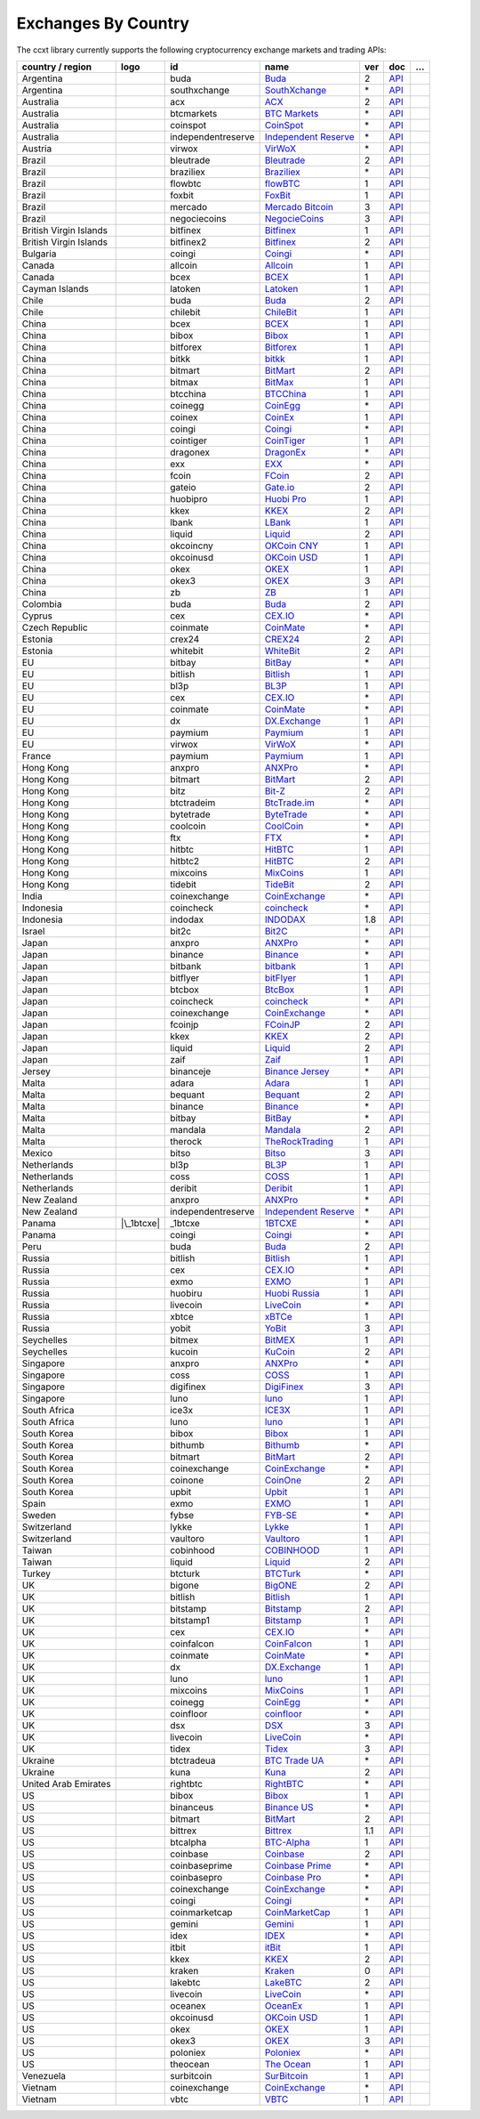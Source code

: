 Exchanges By Country
====================

The ccxt library currently supports the following cryptocurrency exchange markets and trading APIs:

====================== ==================== ================== ========================================================================================== === =================================================================================================== =
country / region              logo          id                 name                                                                                       ver doc                                                                                                 …
====================== ==================== ================== ========================================================================================== === =================================================================================================== =
Argentina              |buda|               buda               `Buda <https://www.buda.com>`__                                                            2   `API <https://api.buda.com>`__                                                                     
Argentina              |southxchange|       southxchange       `SouthXchange <https://www.southxchange.com>`__                                            \*  `API <https://www.southxchange.com/Home/Api>`__                                                    
Australia              |acx|                acx                `ACX <https://acx.io>`__                                                                   2   `API <https://acx.io/documents/api_v2>`__                                                          
Australia              |btcmarkets|         btcmarkets         `BTC Markets <https://btcmarkets.net>`__                                                   \*  `API <https://github.com/BTCMarkets/API>`__                                                        
Australia              |coinspot|           coinspot           `CoinSpot <https://www.coinspot.com.au/register?code=PJURCU>`__                            \*  `API <https://www.coinspot.com.au/api>`__                                                          
Australia              |independentreserve| independentreserve `Independent Reserve <https://www.independentreserve.com>`__                               \*  `API <https://www.independentreserve.com/API>`__                                                   
Austria                |virwox|             virwox             `VirWoX <https://www.virwox.com>`__                                                        \*  `API <https://www.virwox.com/developers.php>`__                                                    
Brazil                 |bleutrade|          bleutrade          `Bleutrade <https://bleutrade.com>`__                                                      2   `API <https://app.swaggerhub.com/apis-docs/bleu/white-label/3.0.0>`__                              
Brazil                 |braziliex|          braziliex          `Braziliex <https://braziliex.com/?ref=5FE61AB6F6D67DA885BC98BA27223465>`__                \*  `API <https://braziliex.com/exchange/api.php>`__                                                   
Brazil                 |flowbtc|            flowbtc            `flowBTC <https://www.flowbtc.com.br>`__                                                   1   `API <https://www.flowbtc.com.br/api.html>`__                                                      
Brazil                 |foxbit|             foxbit             `FoxBit <https://foxbit.com.br/exchange>`__                                                1   `API <https://foxbit.com.br/api/>`__                                                               
Brazil                 |mercado|            mercado            `Mercado Bitcoin <https://www.mercadobitcoin.com.br>`__                                    3   `API <https://www.mercadobitcoin.com.br/api-doc>`__                                                
Brazil                 |negociecoins|       negociecoins       `NegocieCoins <https://www.negociecoins.com.br>`__                                         3   `API <https://www.negociecoins.com.br/documentacao-tradeapi>`__                                    
British Virgin Islands |bitfinex|           bitfinex           `Bitfinex <https://www.bitfinex.com>`__                                                    1   `API <https://docs.bitfinex.com/v1/docs>`__                                                        
British Virgin Islands |bitfinex2|          bitfinex2          `Bitfinex <https://www.bitfinex.com>`__                                                    2   `API <https://docs.bitfinex.com/v2/docs/>`__                                                       
Bulgaria               |coingi|             coingi             `Coingi <https://www.coingi.com/?r=XTPPMC>`__                                              \*  `API <https://coingi.docs.apiary.io>`__                                                            
Canada                 |allcoin|            allcoin            `Allcoin <https://www.allcoin.com>`__                                                      1   `API <https://www.allcoin.com/api_market/market>`__                                                
Canada                 |bcex|               bcex               `BCEX <https://www.bcex.top/register?invite_code=758978&lang=en>`__                        1   `API <https://github.com/BCEX-TECHNOLOGY-LIMITED/API_Docs/wiki/Interface>`__                       
Cayman Islands         |latoken|            latoken            `Latoken <https://latoken.com>`__                                                          1   `API <https://api.latoken.com>`__                                                                  
Chile                  |buda|               buda               `Buda <https://www.buda.com>`__                                                            2   `API <https://api.buda.com>`__                                                                     
Chile                  |chilebit|           chilebit           `ChileBit <https://chilebit.net>`__                                                        1   `API <https://blinktrade.com/docs>`__                                                              
China                  |bcex|               bcex               `BCEX <https://www.bcex.top/register?invite_code=758978&lang=en>`__                        1   `API <https://github.com/BCEX-TECHNOLOGY-LIMITED/API_Docs/wiki/Interface>`__                       
China                  |bibox|              bibox              `Bibox <https://www.bibox.com/signPage?id=11114745&lang=en>`__                             1   `API <https://github.com/Biboxcom/API_Docs_en/wiki>`__                                             
China                  |bitforex|           bitforex           `Bitforex <https://www.bitforex.com/en/invitationRegister?inviterId=1867438>`__            1   `API <https://github.com/bitforexapi/API_Docs/wiki>`__                                             
China                  |bitkk|              bitkk              `bitkk <https://www.bitkk.com>`__                                                          1   `API <https://www.bitkk.com/i/developer>`__                                                        
China                  |bitmart|            bitmart            `BitMart <http://www.bitmart.com/?r=rQCFLh>`__                                             2   `API <https://github.com/bitmartexchange/bitmart-official-api-docs>`__                             
China                  |bitmax|             bitmax             `BitMax <https://bitmax.io/#/register?inviteCode=EL6BXBQM>`__                              1   `API <https://github.com/bitmax-exchange/api-doc/blob/master/bitmax-api-doc-v1.2.md>`__            
China                  |btcchina|           btcchina           `BTCChina <https://www.btcchina.com>`__                                                    1   `API <https://www.btcchina.com/apidocs>`__                                                         
China                  |coinegg|            coinegg            `CoinEgg <https://www.coinegg.com/user/register?invite=523218>`__                          \*  `API <https://www.coinegg.com/explain.api.html>`__                                                 
China                  |coinex|             coinex             `CoinEx <https://www.coinex.com/register?refer_code=yw5fz>`__                              1   `API <https://github.com/coinexcom/coinex_exchange_api/wiki>`__                                    
China                  |coingi|             coingi             `Coingi <https://www.coingi.com/?r=XTPPMC>`__                                              \*  `API <https://coingi.docs.apiary.io>`__                                                            
China                  |cointiger|          cointiger          `CoinTiger <https://www.cointiger.one/#/register?refCode=FfvDtt>`__                        1   `API <https://github.com/cointiger/api-docs-en/wiki>`__                                            
China                  |dragonex|           dragonex           `DragonEx <https://dragonex.co/account/register?inviteId=1248302>`__                       \*  `API <https://github.com/Dragonexio/OpenApi/blob/master/docs/English/1.interface_document_v1.md>`__
China                  |exx|                exx                `EXX <https://www.exx.com/r/fde4260159e53ab8a58cc9186d35501f?recommQd=1>`__                \*  `API <https://www.exx.com/help/restApi>`__                                                         
China                  |fcoin|              fcoin              `FCoin <https://www.fcoin.com/i/Z5P7V>`__                                                  2   `API <https://developer.fcoin.com>`__                                                              
China                  |gateio|             gateio             `Gate.io <https://www.gate.io/signup/2436035>`__                                           2   `API <https://gate.io/api2>`__                                                                     
China                  |huobipro|           huobipro           `Huobi Pro <https://www.huobi.co/en-us/topic/invited/?invite_code=rwrd3>`__                1   `API <https://huobiapi.github.io/docs/spot/v1/cn/>`__                                              
China                  |kkex|               kkex               `KKEX <https://kkex.com>`__                                                                2   `API <https://kkex.com/api_wiki/cn/>`__                                                            
China                  |lbank|              lbank              `LBank <https://www.lbex.io/invite?icode=7QCY>`__                                          1   `API <https://github.com/LBank-exchange/lbank-official-api-docs>`__                                
China                  |liquid|             liquid             `Liquid <https://www.liquid.com?affiliate=SbzC62lt30976>`__                                2   `API <https://developers.liquid.com>`__                                                            
China                  |okcoincny|          okcoincny          `OKCoin CNY <https://www.okcoin.cn>`__                                                     1   `API <https://www.okcoin.cn/rest_getStarted.html>`__                                               
China                  |okcoinusd|          okcoinusd          `OKCoin USD <https://www.okcoin.com/account/register?flag=activity&channelId=600001513>`__ 1   `API <https://www.okcoin.com/docs/en/>`__                                                          
China                  |okex|               okex               `OKEX <https://www.okex.com>`__                                                            1   `API <https://github.com/okcoin-okex/API-docs-OKEx.com>`__                                         
China                  |okex3|              okex3              `OKEX <https://www.okex.com>`__                                                            3   `API <https://www.okex.com/docs/en/>`__                                                            
China                  |zb|                 zb                 `ZB <https://www.zb.com>`__                                                                1   `API <https://www.zb.com/i/developer>`__                                                           
Colombia               |buda|               buda               `Buda <https://www.buda.com>`__                                                            2   `API <https://api.buda.com>`__                                                                     
Cyprus                 |cex|                cex                `CEX.IO <https://cex.io/r/0/up105393824/0/>`__                                             \*  `API <https://cex.io/cex-api>`__                                                                   
Czech Republic         |coinmate|           coinmate           `CoinMate <https://coinmate.io?referral=YTFkM1RsOWFObVpmY1ZjMGREQmpTRnBsWjJJNVp3PT0>`__    \*  `API <https://coinmate.docs.apiary.io>`__                                                          
Estonia                |crex24|             crex24             `CREX24 <https://crex24.com/?refid=slxsjsjtil8xexl9hksr>`__                                2   `API <https://docs.crex24.com/trade-api/v2>`__                                                     
Estonia                |whitebit|           whitebit           `WhiteBit <https://whitebit.com/referral/d9bdf40e-28f2-4b52-b2f9-cd1415d82963>`__          2   `API <https://documenter.getpostman.com/view/7473075/SVSPomwS?version=latest#intro>`__             
EU                     |bitbay|             bitbay             `BitBay <https://auth.bitbay.net/ref/jHlbB4mIkdS1>`__                                      \*  `API <https://bitbay.net/public-api>`__                                                            
EU                     |bitlish|            bitlish            `Bitlish <https://bitlish.com>`__                                                          1   `API <https://bitlish.com/api>`__                                                                  
EU                     |bl3p|               bl3p               `BL3P <https://bl3p.eu>`__                                                                 1   `API <https://github.com/BitonicNL/bl3p-api/tree/master/docs>`__                                   
EU                     |cex|                cex                `CEX.IO <https://cex.io/r/0/up105393824/0/>`__                                             \*  `API <https://cex.io/cex-api>`__                                                                   
EU                     |coinmate|           coinmate           `CoinMate <https://coinmate.io?referral=YTFkM1RsOWFObVpmY1ZjMGREQmpTRnBsWjJJNVp3PT0>`__    \*  `API <https://coinmate.docs.apiary.io>`__                                                          
EU                     |dx|                 dx                 `DX.Exchange <https://dx.exchange/registration?dx_cid=20&dx_scname=100001100000038139>`__  1   `API <https://apidocs.dx.exchange>`__                                                              
EU                     |paymium|            paymium            `Paymium <https://www.paymium.com>`__                                                      1   `API <https://github.com/Paymium/api-documentation>`__                                             
EU                     |virwox|             virwox             `VirWoX <https://www.virwox.com>`__                                                        \*  `API <https://www.virwox.com/developers.php>`__                                                    
France                 |paymium|            paymium            `Paymium <https://www.paymium.com>`__                                                      1   `API <https://github.com/Paymium/api-documentation>`__                                             
Hong Kong              |anxpro|             anxpro             `ANXPro <https://anxpro.com>`__                                                            \*  `API <https://anxv2.docs.apiary.io>`__                                                             
Hong Kong              |bitmart|            bitmart            `BitMart <http://www.bitmart.com/?r=rQCFLh>`__                                             2   `API <https://github.com/bitmartexchange/bitmart-official-api-docs>`__                             
Hong Kong              |bitz|               bitz               `Bit-Z <https://u.bit-z.com/register?invite_code=1429193>`__                               2   `API <https://apidoc.bit-z.com/en/>`__                                                             
Hong Kong              |btctradeim|         btctradeim         `BtcTrade.im <https://m.baobi.com/invite?inv=1765b2>`__                                    \*  `API <https://www.btctrade.im/help.api.html>`__                                                    
Hong Kong              |bytetrade|          bytetrade          `ByteTrade <https://www.bytetrade.com>`__                                                  \*  `API <https://github.com/Bytetrade/bytetrade-official-api-docs/wiki>`__                            
Hong Kong              |coolcoin|           coolcoin           `CoolCoin <https://www.coolcoin.com/user/register?invite_code=bhaega>`__                   \*  `API <https://www.coolcoin.com/help.api.html>`__                                                   
Hong Kong              |ftx|                ftx                `FTX <https://ftx.com/#a=1623029>`__                                                       \*  `API <https://github.com/ftexchange/ftx>`__                                                        
Hong Kong              |hitbtc|             hitbtc             `HitBTC <https://hitbtc.com/?ref_id=5a5d39a65d466>`__                                      1   `API <https://github.com/hitbtc-com/hitbtc-api/blob/master/APIv1.md>`__                            
Hong Kong              |hitbtc2|            hitbtc2            `HitBTC <https://hitbtc.com/?ref_id=5a5d39a65d466>`__                                      2   `API <https://api.hitbtc.com>`__                                                                   
Hong Kong              |mixcoins|           mixcoins           `MixCoins <https://mixcoins.com>`__                                                        1   `API <https://mixcoins.com/help/api/>`__                                                           
Hong Kong              |tidebit|            tidebit            `TideBit <http://bit.ly/2IX0LrM>`__                                                        2   `API <https://www.tidebit.com/documents/api/guide>`__                                              
India                  |coinexchange|       coinexchange       `CoinExchange <https://www.coinexchange.io/?r=a1669e56>`__                                 \*  `API <https://coinexchangeio.github.io/slate/>`__                                                  
Indonesia              |coincheck|          coincheck          `coincheck <https://coincheck.com>`__                                                      \*  `API <https://coincheck.com/documents/exchange/api>`__                                             
Indonesia              |indodax|            indodax            `INDODAX <https://indodax.com/ref/testbitcoincoid/1>`__                                    1.8 `API <https://indodax.com/downloads/BITCOINCOID-API-DOCUMENTATION.pdf>`__                          
Israel                 |bit2c|              bit2c              `Bit2C <https://bit2c.co.il/Aff/63bfed10-e359-420c-ab5a-ad368dab0baf>`__                   \*  `API <https://www.bit2c.co.il/home/api>`__                                                         
Japan                  |anxpro|             anxpro             `ANXPro <https://anxpro.com>`__                                                            \*  `API <https://anxv2.docs.apiary.io>`__                                                             
Japan                  |binance|            binance            `Binance <https://www.binance.com/?ref=10205187>`__                                        \*  `API <https://binance-docs.github.io/apidocs/spot/en>`__                                           
Japan                  |bitbank|            bitbank            `bitbank <https://bitbank.cc/>`__                                                          1   `API <https://docs.bitbank.cc/>`__                                                                 
Japan                  |bitflyer|           bitflyer           `bitFlyer <https://bitflyer.jp>`__                                                         1   `API <https://lightning.bitflyer.com/docs?lang=en>`__                                              
Japan                  |btcbox|             btcbox             `BtcBox <https://www.btcbox.co.jp/>`__                                                     1   `API <https://www.btcbox.co.jp/help/asm>`__                                                        
Japan                  |coincheck|          coincheck          `coincheck <https://coincheck.com>`__                                                      \*  `API <https://coincheck.com/documents/exchange/api>`__                                             
Japan                  |coinexchange|       coinexchange       `CoinExchange <https://www.coinexchange.io/?r=a1669e56>`__                                 \*  `API <https://coinexchangeio.github.io/slate/>`__                                                  
Japan                  |fcoinjp|            fcoinjp            `FCoinJP <https://www.fcoinjp.com>`__                                                      2   `API <https://developer.fcoin.com>`__                                                              
Japan                  |kkex|               kkex               `KKEX <https://kkex.com>`__                                                                2   `API <https://kkex.com/api_wiki/cn/>`__                                                            
Japan                  |liquid|             liquid             `Liquid <https://www.liquid.com?affiliate=SbzC62lt30976>`__                                2   `API <https://developers.liquid.com>`__                                                            
Japan                  |zaif|               zaif               `Zaif <https://zaif.jp>`__                                                                 1   `API <https://techbureau-api-document.readthedocs.io/ja/latest/index.html>`__                      
Jersey                 |binanceje|          binanceje          `Binance Jersey <https://www.binance.je/?ref=35047921>`__                                  \*  `API <https://github.com/binance-exchange/binance-official-api-docs/blob/master/rest-api.md>`__    
Malta                  |adara|              adara              `Adara <https://adara.io>`__                                                               1   `API <https://api.adara.io/v1>`__                                                                  
Malta                  |bequant|            bequant            `Bequant <https://bequant.io>`__                                                           2   `API <https://api.bequant.io/>`__                                                                  
Malta                  |binance|            binance            `Binance <https://www.binance.com/?ref=10205187>`__                                        \*  `API <https://binance-docs.github.io/apidocs/spot/en>`__                                           
Malta                  |bitbay|             bitbay             `BitBay <https://auth.bitbay.net/ref/jHlbB4mIkdS1>`__                                      \*  `API <https://bitbay.net/public-api>`__                                                            
Malta                  |mandala|            mandala            `Mandala <https://trade.mandalaex.com/?ref=564377>`__                                      2   `API <https://apidocs.mandalaex.com>`__                                                            
Malta                  |therock|            therock            `TheRockTrading <https://therocktrading.com>`__                                            1   `API <https://api.therocktrading.com/doc/v1/index.html>`__                                         
Mexico                 |bitso|              bitso              `Bitso <https://bitso.com/?ref=itej>`__                                                    3   `API <https://bitso.com/api_info>`__                                                               
Netherlands            |bl3p|               bl3p               `BL3P <https://bl3p.eu>`__                                                                 1   `API <https://github.com/BitonicNL/bl3p-api/tree/master/docs>`__                                   
Netherlands            |coss|               coss               `COSS <https://www.coss.io/c/reg?r=OWCMHQVW2Q>`__                                          1   `API <https://api.coss.io/v1/spec>`__                                                              
Netherlands            |deribit|            deribit            `Deribit <https://www.deribit.com/reg-1189.4038>`__                                        1   `API <https://docs.deribit.com>`__                                                                 
New Zealand            |anxpro|             anxpro             `ANXPro <https://anxpro.com>`__                                                            \*  `API <https://anxv2.docs.apiary.io>`__                                                             
New Zealand            |independentreserve| independentreserve `Independent Reserve <https://www.independentreserve.com>`__                               \*  `API <https://www.independentreserve.com/API>`__                                                   
Panama                 |\_1btcxe|           \_1btcxe           `1BTCXE <https://1btcxe.com>`__                                                            \*  `API <https://1btcxe.com/api-docs.php>`__                                                          
Panama                 |coingi|             coingi             `Coingi <https://www.coingi.com/?r=XTPPMC>`__                                              \*  `API <https://coingi.docs.apiary.io>`__                                                            
Peru                   |buda|               buda               `Buda <https://www.buda.com>`__                                                            2   `API <https://api.buda.com>`__                                                                     
Russia                 |bitlish|            bitlish            `Bitlish <https://bitlish.com>`__                                                          1   `API <https://bitlish.com/api>`__                                                                  
Russia                 |cex|                cex                `CEX.IO <https://cex.io/r/0/up105393824/0/>`__                                             \*  `API <https://cex.io/cex-api>`__                                                                   
Russia                 |exmo|               exmo               `EXMO <https://exmo.me/?ref=131685>`__                                                     1   `API <https://exmo.me/en/api_doc?ref=131685>`__                                                    
Russia                 |huobiru|            huobiru            `Huobi Russia <https://www.huobi.com.ru/invite?invite_code=esc74>`__                       1   `API <https://github.com/cloudapidoc/API_Docs_en>`__                                               
Russia                 |livecoin|           livecoin           `LiveCoin <https://livecoin.net/?from=Livecoin-CQ1hfx44>`__                                \*  `API <https://www.livecoin.net/api?lang=en>`__                                                     
Russia                 |xbtce|              xbtce              `xBTCe <https://xbtce.com/?agent=XX97BTCXXXG687021000B>`__                                 1   `API <https://www.xbtce.com/tradeapi>`__                                                           
Russia                 |yobit|              yobit              `YoBit <https://www.yobit.net>`__                                                          3   `API <https://www.yobit.net/en/api/>`__                                                            
Seychelles             |bitmex|             bitmex             `BitMEX <https://www.bitmex.com/register/rm3C16>`__                                        1   `API <https://www.bitmex.com/app/apiOverview>`__                                                   
Seychelles             |kucoin|             kucoin             `KuCoin <https://www.kucoin.com/?rcode=E5wkqe>`__                                          2   `API <https://docs.kucoin.com>`__                                                                  
Singapore              |anxpro|             anxpro             `ANXPro <https://anxpro.com>`__                                                            \*  `API <https://anxv2.docs.apiary.io>`__                                                             
Singapore              |coss|               coss               `COSS <https://www.coss.io/c/reg?r=OWCMHQVW2Q>`__                                          1   `API <https://api.coss.io/v1/spec>`__                                                              
Singapore              |digifinex|          digifinex          `DigiFinex <https://www.digifinex.vip/en-ww/from/DhOzBg/3798****5114>`__                   3   `API <https://docs.digifinex.vip>`__                                                               
Singapore              |luno|               luno               `luno <https://www.luno.com/invite/44893A>`__                                              1   `API <https://www.luno.com/en/api>`__                                                              
South Africa           |ice3x|              ice3x              `ICE3X <https://ice3x.com?ref=14341802>`__                                                 1   `API <https://ice3x.co.za/ice-cubed-bitcoin-exchange-api-documentation-1-june-2017>`__             
South Africa           |luno|               luno               `luno <https://www.luno.com/invite/44893A>`__                                              1   `API <https://www.luno.com/en/api>`__                                                              
South Korea            |bibox|              bibox              `Bibox <https://www.bibox.com/signPage?id=11114745&lang=en>`__                             1   `API <https://github.com/Biboxcom/API_Docs_en/wiki>`__                                             
South Korea            |bithumb|            bithumb            `Bithumb <https://www.bithumb.com>`__                                                      \*  `API <https://apidocs.bithumb.com>`__                                                              
South Korea            |bitmart|            bitmart            `BitMart <http://www.bitmart.com/?r=rQCFLh>`__                                             2   `API <https://github.com/bitmartexchange/bitmart-official-api-docs>`__                             
South Korea            |coinexchange|       coinexchange       `CoinExchange <https://www.coinexchange.io/?r=a1669e56>`__                                 \*  `API <https://coinexchangeio.github.io/slate/>`__                                                  
South Korea            |coinone|            coinone            `CoinOne <https://coinone.co.kr>`__                                                        2   `API <https://doc.coinone.co.kr>`__                                                                
South Korea            |upbit|              upbit              `Upbit <https://upbit.com>`__                                                              1   `API <https://docs.upbit.com/docs/%EC%9A%94%EC%B2%AD-%EC%88%98-%EC%A0%9C%ED%95%9C>`__              
Spain                  |exmo|               exmo               `EXMO <https://exmo.me/?ref=131685>`__                                                     1   `API <https://exmo.me/en/api_doc?ref=131685>`__                                                    
Sweden                 |fybse|              fybse              `FYB-SE <https://www.fybse.se>`__                                                          \*  `API <https://fyb.docs.apiary.io>`__                                                               
Switzerland            |lykke|              lykke              `Lykke <https://www.lykke.com>`__                                                          1   `API <https://hft-api.lykke.com/swagger/ui/>`__                                                    
Switzerland            |vaultoro|           vaultoro           `Vaultoro <https://www.vaultoro.com>`__                                                    1   `API <https://api.vaultoro.com>`__                                                                 
Taiwan                 |cobinhood|          cobinhood          `COBINHOOD <https://cobinhood.com?referrerId=a9d57842-99bb-4d7c-b668-0479a15a458b>`__      1   `API <https://cobinhood.github.io/api-public>`__                                                   
Taiwan                 |liquid|             liquid             `Liquid <https://www.liquid.com?affiliate=SbzC62lt30976>`__                                2   `API <https://developers.liquid.com>`__                                                            
Turkey                 |btcturk|            btcturk            `BTCTurk <https://www.btcturk.com>`__                                                      \*  `API <https://github.com/BTCTrader/broker-api-docs>`__                                             
UK                     |bigone|             bigone             `BigONE <https://b1.run/users/new?code=D3LLBVFT>`__                                        2   `API <https://open.big.one/docs/api.html>`__                                                       
UK                     |bitlish|            bitlish            `Bitlish <https://bitlish.com>`__                                                          1   `API <https://bitlish.com/api>`__                                                                  
UK                     |bitstamp|           bitstamp           `Bitstamp <https://www.bitstamp.net>`__                                                    2   `API <https://www.bitstamp.net/api>`__                                                             
UK                     |bitstamp1|          bitstamp1          `Bitstamp <https://www.bitstamp.net>`__                                                    1   `API <https://www.bitstamp.net/api>`__                                                             
UK                     |cex|                cex                `CEX.IO <https://cex.io/r/0/up105393824/0/>`__                                             \*  `API <https://cex.io/cex-api>`__                                                                   
UK                     |coinfalcon|         coinfalcon         `CoinFalcon <https://coinfalcon.com/?ref=CFJSVGTUPASB>`__                                  1   `API <https://docs.coinfalcon.com>`__                                                              
UK                     |coinmate|           coinmate           `CoinMate <https://coinmate.io?referral=YTFkM1RsOWFObVpmY1ZjMGREQmpTRnBsWjJJNVp3PT0>`__    \*  `API <https://coinmate.docs.apiary.io>`__                                                          
UK                     |dx|                 dx                 `DX.Exchange <https://dx.exchange/registration?dx_cid=20&dx_scname=100001100000038139>`__  1   `API <https://apidocs.dx.exchange>`__                                                              
UK                     |luno|               luno               `luno <https://www.luno.com/invite/44893A>`__                                              1   `API <https://www.luno.com/en/api>`__                                                              
UK                     |mixcoins|           mixcoins           `MixCoins <https://mixcoins.com>`__                                                        1   `API <https://mixcoins.com/help/api/>`__                                                           
UK                     |coinegg|            coinegg            `CoinEgg <https://www.coinegg.com/user/register?invite=523218>`__                          \*  `API <https://www.coinegg.com/explain.api.html>`__                                                 
UK                     |coinfloor|          coinfloor          `coinfloor <https://www.coinfloor.co.uk>`__                                                \*  `API <https://github.com/coinfloor/api>`__                                                         
UK                     |dsx|                dsx                `DSX <https://dsx.uk>`__                                                                   3   `API <https://dsx.uk/developers/publicApi>`__                                                      
UK                     |livecoin|           livecoin           `LiveCoin <https://livecoin.net/?from=Livecoin-CQ1hfx44>`__                                \*  `API <https://www.livecoin.net/api?lang=en>`__                                                     
UK                     |tidex|              tidex              `Tidex <https://tidex.com/exchange/?ref=57f5638d9cd7>`__                                   3   `API <https://tidex.com/exchange/public-api>`__                                                    
Ukraine                |btctradeua|         btctradeua         `BTC Trade UA <https://btc-trade.com.ua/registration/22689>`__                             \*  `API <https://docs.google.com/document/d/1ocYA0yMy_RXd561sfG3qEPZ80kyll36HUxvCRe5GbhE/edit>`__     
Ukraine                |kuna|               kuna               `Kuna <https://kuna.io?r=kunaid-gvfihe8az7o4>`__                                           2   `API <https://kuna.io/documents/api>`__                                                            
United Arab Emirates   |rightbtc|           rightbtc           `RightBTC <https://www.rightbtc.com>`__                                                    \*  `API <https://docs.rightbtc.com/api/>`__                                                           
US                     |bibox|              bibox              `Bibox <https://www.bibox.com/signPage?id=11114745&lang=en>`__                             1   `API <https://github.com/Biboxcom/API_Docs_en/wiki>`__                                             
US                     |binanceus|          binanceus          `Binance US <https://www.binance.us/?ref=35005074>`__                                      \*  `API <https://github.com/binance-us/binance-official-api-docs>`__                                  
US                     |bitmart|            bitmart            `BitMart <http://www.bitmart.com/?r=rQCFLh>`__                                             2   `API <https://github.com/bitmartexchange/bitmart-official-api-docs>`__                             
US                     |bittrex|            bittrex            `Bittrex <https://bittrex.com>`__                                                          1.1 `API <https://bittrex.github.io/api/>`__                                                           
US                     |btcalpha|           btcalpha           `BTC-Alpha <https://btc-alpha.com/?r=123788>`__                                            1   `API <https://btc-alpha.github.io/api-docs>`__                                                     
US                     |coinbase|           coinbase           `Coinbase <https://www.coinbase.com/join/58cbe25a355148797479dbd2>`__                      2   `API <https://developers.coinbase.com/api/v2>`__                                                   
US                     |coinbaseprime|      coinbaseprime      `Coinbase Prime <https://prime.coinbase.com>`__                                            \*  `API <https://docs.prime.coinbase.com>`__                                                          
US                     |coinbasepro|        coinbasepro        `Coinbase Pro <https://pro.coinbase.com/>`__                                               \*  `API <https://docs.pro.coinbase.com/>`__                                                           
US                     |coinexchange|       coinexchange       `CoinExchange <https://www.coinexchange.io/?r=a1669e56>`__                                 \*  `API <https://coinexchangeio.github.io/slate/>`__                                                  
US                     |coingi|             coingi             `Coingi <https://www.coingi.com/?r=XTPPMC>`__                                              \*  `API <https://coingi.docs.apiary.io>`__                                                            
US                     |coinmarketcap|      coinmarketcap      `CoinMarketCap <https://coinmarketcap.com>`__                                              1   `API <https://coinmarketcap.com/api>`__                                                            
US                     |gemini|             gemini             `Gemini <https://gemini.com/>`__                                                           1   `API <https://docs.gemini.com/rest-api>`__                                                         
US                     |idex|               idex               `IDEX <https://idex.market>`__                                                             \*  `API <https://docs.idex.market/>`__                                                                
US                     |itbit|              itbit              `itBit <https://www.itbit.com>`__                                                          1   `API <https://api.itbit.com/docs>`__                                                               
US                     |kkex|               kkex               `KKEX <https://kkex.com>`__                                                                2   `API <https://kkex.com/api_wiki/cn/>`__                                                            
US                     |kraken|             kraken             `Kraken <https://www.kraken.com>`__                                                        0   `API <https://www.kraken.com/features/api>`__                                                      
US                     |lakebtc|            lakebtc            `LakeBTC <https://www.lakebtc.com>`__                                                      2   `API <https://www.lakebtc.com/s/api_v2>`__                                                         
US                     |livecoin|           livecoin           `LiveCoin <https://livecoin.net/?from=Livecoin-CQ1hfx44>`__                                \*  `API <https://www.livecoin.net/api?lang=en>`__                                                     
US                     |oceanex|            oceanex            `OceanEx <https://oceanex.pro/signup?referral=VE24QX>`__                                   1   `API <https://api.oceanex.pro/doc/v1>`__                                                           
US                     |okcoinusd|          okcoinusd          `OKCoin USD <https://www.okcoin.com/account/register?flag=activity&channelId=600001513>`__ 1   `API <https://www.okcoin.com/docs/en/>`__                                                          
US                     |okex|               okex               `OKEX <https://www.okex.com>`__                                                            1   `API <https://github.com/okcoin-okex/API-docs-OKEx.com>`__                                         
US                     |okex3|              okex3              `OKEX <https://www.okex.com>`__                                                            3   `API <https://www.okex.com/docs/en/>`__                                                            
US                     |poloniex|           poloniex           `Poloniex <https://www.poloniex.com/?utm_source=ccxt&utm_medium=web>`__                    \*  `API <https://docs.poloniex.com>`__                                                                
US                     |theocean|           theocean           `The Ocean <https://theocean.trade>`__                                                     1   `API <https://docs.theocean.trade>`__                                                              
Venezuela              |surbitcoin|         surbitcoin         `SurBitcoin <https://surbitcoin.com>`__                                                    1   `API <https://blinktrade.com/docs>`__                                                              
Vietnam                |coinexchange|       coinexchange       `CoinExchange <https://www.coinexchange.io/?r=a1669e56>`__                                 \*  `API <https://coinexchangeio.github.io/slate/>`__                                                  
Vietnam                |vbtc|               vbtc               `VBTC <https://vbtc.exchange>`__                                                           1   `API <https://blinktrade.com/docs>`__                                                              
====================== ==================== ================== ========================================================================================== === =================================================================================================== =

.. |buda| image:: https://user-images.githubusercontent.com/1294454/47380619-8a029200-d706-11e8-91e0-8a391fe48de3.jpg
   :target: https://www.buda.com
.. |southxchange| image:: https://user-images.githubusercontent.com/1294454/27838912-4f94ec8a-60f6-11e7-9e5d-bbf9bd50a559.jpg
   :target: https://www.southxchange.com
.. |acx| image:: https://user-images.githubusercontent.com/1294454/30247614-1fe61c74-9621-11e7-9e8c-f1a627afa279.jpg
   :target: https://acx.io
.. |btcmarkets| image:: https://user-images.githubusercontent.com/1294454/29142911-0e1acfc2-7d5c-11e7-98c4-07d9532b29d7.jpg
   :target: https://btcmarkets.net
.. |coinspot| image:: https://user-images.githubusercontent.com/1294454/28208429-3cacdf9a-6896-11e7-854e-4c79a772a30f.jpg
   :target: https://www.coinspot.com.au/register?code=PJURCU
.. |independentreserve| image:: https://user-images.githubusercontent.com/1294454/30521662-cf3f477c-9bcb-11e7-89bc-d1ac85012eda.jpg
   :target: https://www.independentreserve.com
.. |virwox| image:: https://user-images.githubusercontent.com/1294454/27766894-6da9d360-5eea-11e7-90aa-41f2711b7405.jpg
   :target: https://www.virwox.com
.. |bleutrade| image:: https://user-images.githubusercontent.com/1294454/30303000-b602dbe6-976d-11e7-956d-36c5049c01e7.jpg
   :target: https://bleutrade.com
.. |braziliex| image:: https://user-images.githubusercontent.com/1294454/34703593-c4498674-f504-11e7-8d14-ff8e44fb78c1.jpg
   :target: https://braziliex.com/?ref=5FE61AB6F6D67DA885BC98BA27223465
.. |flowbtc| image:: https://user-images.githubusercontent.com/1294454/28162465-cd815d4c-67cf-11e7-8e57-438bea0523a2.jpg
   :target: https://www.flowbtc.com.br
.. |foxbit| image:: https://user-images.githubusercontent.com/1294454/27991413-11b40d42-647f-11e7-91ee-78ced874dd09.jpg
   :target: https://foxbit.com.br/exchange
.. |mercado| image:: https://user-images.githubusercontent.com/1294454/27837060-e7c58714-60ea-11e7-9192-f05e86adb83f.jpg
   :target: https://www.mercadobitcoin.com.br
.. |negociecoins| image:: https://user-images.githubusercontent.com/1294454/38008571-25a6246e-3258-11e8-969b-aeb691049245.jpg
   :target: https://www.negociecoins.com.br
.. |bitfinex| image:: https://user-images.githubusercontent.com/1294454/27766244-e328a50c-5ed2-11e7-947b-041416579bb3.jpg
   :target: https://www.bitfinex.com
.. |bitfinex2| image:: https://user-images.githubusercontent.com/1294454/27766244-e328a50c-5ed2-11e7-947b-041416579bb3.jpg
   :target: https://www.bitfinex.com
.. |coingi| image:: https://user-images.githubusercontent.com/1294454/28619707-5c9232a8-7212-11e7-86d6-98fe5d15cc6e.jpg
   :target: https://www.coingi.com/?r=XTPPMC
.. |allcoin| image:: https://user-images.githubusercontent.com/1294454/31561809-c316b37c-b061-11e7-8d5a-b547b4d730eb.jpg
   :target: https://www.allcoin.com
.. |bcex| image:: https://user-images.githubusercontent.com/1294454/43362240-21c26622-92ee-11e8-9464-5801ec526d77.jpg
   :target: https://www.bcex.top/register?invite_code=758978&lang=en
.. |latoken| image:: https://user-images.githubusercontent.com/1294454/61511972-24c39f00-aa01-11e9-9f7c-471f1d6e5214.jpg
   :target: https://latoken.com
.. |chilebit| image:: https://user-images.githubusercontent.com/1294454/27991414-1298f0d8-647f-11e7-9c40-d56409266336.jpg
   :target: https://chilebit.net
.. |bibox| image:: https://user-images.githubusercontent.com/1294454/34902611-2be8bf1a-f830-11e7-91a2-11b2f292e750.jpg
   :target: https://www.bibox.com/signPage?id=11114745&lang=en
.. |bitforex| image:: https://user-images.githubusercontent.com/1294454/44310033-69e9e600-a3d8-11e8-873d-54d74d1bc4e4.jpg
   :target: https://www.bitforex.com/en/invitationRegister?inviterId=1867438
.. |bitkk| image:: https://user-images.githubusercontent.com/1294454/32859187-cd5214f0-ca5e-11e7-967d-96568e2e2bd1.jpg
   :target: https://www.bitkk.com
.. |bitmart| image:: https://user-images.githubusercontent.com/1294454/61835713-a2662f80-ae85-11e9-9d00-6442919701fd.jpg
   :target: http://www.bitmart.com/?r=rQCFLh
.. |bitmax| image:: https://user-images.githubusercontent.com/1294454/66820319-19710880-ef49-11e9-8fbe-16be62a11992.jpg
   :target: https://bitmax.io/#/register?inviteCode=EL6BXBQM
.. |btcchina| image:: https://user-images.githubusercontent.com/1294454/27766368-465b3286-5ed6-11e7-9a11-0f6467e1d82b.jpg
   :target: https://www.btcchina.com
.. |coinegg| image:: https://user-images.githubusercontent.com/1294454/36770310-adfa764e-1c5a-11e8-8e09-449daac3d2fb.jpg
   :target: https://www.coinegg.com/user/register?invite=523218
.. |coinex| image:: https://user-images.githubusercontent.com/1294454/38046312-0b450aac-32c8-11e8-99ab-bc6b136b6cc7.jpg
   :target: https://www.coinex.com/register?refer_code=yw5fz
.. |cointiger| image:: https://user-images.githubusercontent.com/1294454/39797261-d58df196-5363-11e8-9880-2ec78ec5bd25.jpg
   :target: https://www.cointiger.one/#/register?refCode=FfvDtt
.. |dragonex| image:: https://user-images.githubusercontent.com/44139321/69334949-b9335c00-0c96-11ea-8e4d-cca246021d6f.png
   :target: https://dragonex.co/account/register?inviteId=1248302
.. |exx| image:: https://user-images.githubusercontent.com/1294454/37770292-fbf613d0-2de4-11e8-9f79-f2dc451b8ccb.jpg
   :target: https://www.exx.com/r/fde4260159e53ab8a58cc9186d35501f?recommQd=1
.. |fcoin| image:: https://user-images.githubusercontent.com/1294454/42244210-c8c42e1e-7f1c-11e8-8710-a5fb63b165c4.jpg
   :target: https://www.fcoin.com/i/Z5P7V
.. |gateio| image:: https://user-images.githubusercontent.com/1294454/31784029-0313c702-b509-11e7-9ccc-bc0da6a0e435.jpg
   :target: https://www.gate.io/signup/2436035
.. |huobipro| image:: https://user-images.githubusercontent.com/1294454/27766569-15aa7b9a-5edd-11e7-9e7f-44791f4ee49c.jpg
   :target: https://www.huobi.co/en-us/topic/invited/?invite_code=rwrd3
.. |kkex| image:: https://user-images.githubusercontent.com/1294454/47401462-2e59f800-d74a-11e8-814f-e4ae17b4968a.jpg
   :target: https://kkex.com
.. |lbank| image:: https://user-images.githubusercontent.com/1294454/38063602-9605e28a-3302-11e8-81be-64b1e53c4cfb.jpg
   :target: https://www.lbex.io/invite?icode=7QCY
.. |liquid| image:: https://user-images.githubusercontent.com/1294454/45798859-1a872600-bcb4-11e8-8746-69291ce87b04.jpg
   :target: https://www.liquid.com?affiliate=SbzC62lt30976
.. |okcoincny| image:: https://user-images.githubusercontent.com/1294454/27766792-8be9157a-5ee5-11e7-926c-6d69b8d3378d.jpg
   :target: https://www.okcoin.cn
.. |okcoinusd| image:: https://user-images.githubusercontent.com/1294454/27766791-89ffb502-5ee5-11e7-8a5b-c5950b68ac65.jpg
   :target: https://www.okcoin.com/account/register?flag=activity&channelId=600001513
.. |okex| image:: https://user-images.githubusercontent.com/1294454/32552768-0d6dd3c6-c4a6-11e7-90f8-c043b64756a7.jpg
   :target: https://www.okex.com
.. |okex3| image:: https://user-images.githubusercontent.com/1294454/32552768-0d6dd3c6-c4a6-11e7-90f8-c043b64756a7.jpg
   :target: https://www.okex.com
.. |zb| image:: https://user-images.githubusercontent.com/1294454/32859187-cd5214f0-ca5e-11e7-967d-96568e2e2bd1.jpg
   :target: https://www.zb.com
.. |cex| image:: https://user-images.githubusercontent.com/1294454/27766442-8ddc33b0-5ed8-11e7-8b98-f786aef0f3c9.jpg
   :target: https://cex.io/r/0/up105393824/0/
.. |coinmate| image:: https://user-images.githubusercontent.com/1294454/27811229-c1efb510-606c-11e7-9a36-84ba2ce412d8.jpg
   :target: https://coinmate.io?referral=YTFkM1RsOWFObVpmY1ZjMGREQmpTRnBsWjJJNVp3PT0
.. |crex24| image:: https://user-images.githubusercontent.com/1294454/47813922-6f12cc00-dd5d-11e8-97c6-70f957712d47.jpg
   :target: https://crex24.com/?refid=slxsjsjtil8xexl9hksr
.. |whitebit| image:: https://user-images.githubusercontent.com/1294454/66732963-8eb7dd00-ee66-11e9-849b-10d9282bb9e0.jpg
   :target: https://whitebit.com/referral/d9bdf40e-28f2-4b52-b2f9-cd1415d82963
.. |bitbay| image:: https://user-images.githubusercontent.com/1294454/27766132-978a7bd8-5ece-11e7-9540-bc96d1e9bbb8.jpg
   :target: https://auth.bitbay.net/ref/jHlbB4mIkdS1
.. |bitlish| image:: https://user-images.githubusercontent.com/1294454/27766275-dcfc6c30-5ed3-11e7-839d-00a846385d0b.jpg
   :target: https://bitlish.com
.. |bl3p| image:: https://user-images.githubusercontent.com/1294454/28501752-60c21b82-6feb-11e7-818b-055ee6d0e754.jpg
   :target: https://bl3p.eu
.. |dx| image:: https://user-images.githubusercontent.com/1294454/57979980-6483ff80-7a2d-11e9-9224-2aa20665703b.jpg
   :target: https://dx.exchange/registration?dx_cid=20&dx_scname=100001100000038139
.. |paymium| image:: https://user-images.githubusercontent.com/1294454/27790564-a945a9d4-5ff9-11e7-9d2d-b635763f2f24.jpg
   :target: https://www.paymium.com
.. |anxpro| image:: https://user-images.githubusercontent.com/1294454/27765983-fd8595da-5ec9-11e7-82e3-adb3ab8c2612.jpg
   :target: https://anxpro.com
.. |bitz| image:: https://user-images.githubusercontent.com/1294454/35862606-4f554f14-0b5d-11e8-957d-35058c504b6f.jpg
   :target: https://u.bit-z.com/register?invite_code=1429193
.. |btctradeim| image:: https://user-images.githubusercontent.com/1294454/36770531-c2142444-1c5b-11e8-91e2-a4d90dc85fe8.jpg
   :target: https://m.baobi.com/invite?inv=1765b2
.. |bytetrade| image:: https://user-images.githubusercontent.com/1294454/67288762-2f04a600-f4e6-11e9-9fd6-c60641919491.jpg
   :target: https://www.bytetrade.com
.. |coolcoin| image:: https://user-images.githubusercontent.com/1294454/36770529-be7b1a04-1c5b-11e8-9600-d11f1996b539.jpg
   :target: https://www.coolcoin.com/user/register?invite_code=bhaega
.. |ftx| image:: https://user-images.githubusercontent.com/1294454/67149189-df896480-f2b0-11e9-8816-41593e17f9ec.jpg
   :target: https://ftx.com/#a=1623029
.. |hitbtc| image:: https://user-images.githubusercontent.com/1294454/27766555-8eaec20e-5edc-11e7-9c5b-6dc69fc42f5e.jpg
   :target: https://hitbtc.com/?ref_id=5a5d39a65d466
.. |hitbtc2| image:: https://user-images.githubusercontent.com/1294454/27766555-8eaec20e-5edc-11e7-9c5b-6dc69fc42f5e.jpg
   :target: https://hitbtc.com/?ref_id=5a5d39a65d466
.. |mixcoins| image:: https://user-images.githubusercontent.com/1294454/30237212-ed29303c-9535-11e7-8af8-fcd381cfa20c.jpg
   :target: https://mixcoins.com
.. |tidebit| image:: https://user-images.githubusercontent.com/1294454/39034921-e3acf016-4480-11e8-9945-a6086a1082fe.jpg
   :target: http://bit.ly/2IX0LrM
.. |coinexchange| image:: https://user-images.githubusercontent.com/1294454/34842303-29c99fca-f71c-11e7-83c1-09d900cb2334.jpg
   :target: https://www.coinexchange.io/?r=a1669e56
.. |coincheck| image:: https://user-images.githubusercontent.com/1294454/27766464-3b5c3c74-5ed9-11e7-840e-31b32968e1da.jpg
   :target: https://coincheck.com
.. |indodax| image:: https://user-images.githubusercontent.com/1294454/37443283-2fddd0e4-281c-11e8-9741-b4f1419001b5.jpg
   :target: https://indodax.com/ref/testbitcoincoid/1
.. |bit2c| image:: https://user-images.githubusercontent.com/1294454/27766119-3593220e-5ece-11e7-8b3a-5a041f6bcc3f.jpg
   :target: https://bit2c.co.il/Aff/63bfed10-e359-420c-ab5a-ad368dab0baf
.. |binance| image:: https://user-images.githubusercontent.com/1294454/29604020-d5483cdc-87ee-11e7-94c7-d1a8d9169293.jpg
   :target: https://www.binance.com/?ref=10205187
.. |bitbank| image:: https://user-images.githubusercontent.com/1294454/37808081-b87f2d9c-2e59-11e8-894d-c1900b7584fe.jpg
   :target: https://bitbank.cc/
.. |bitflyer| image:: https://user-images.githubusercontent.com/1294454/28051642-56154182-660e-11e7-9b0d-6042d1e6edd8.jpg
   :target: https://bitflyer.jp
.. |btcbox| image:: https://user-images.githubusercontent.com/1294454/31275803-4df755a8-aaa1-11e7-9abb-11ec2fad9f2d.jpg
   :target: https://www.btcbox.co.jp/
.. |fcoinjp| image:: https://user-images.githubusercontent.com/1294454/54219174-08b66b00-4500-11e9-862d-f522d0fe08c6.jpg
   :target: https://www.fcoinjp.com
.. |zaif| image:: https://user-images.githubusercontent.com/1294454/27766927-39ca2ada-5eeb-11e7-972f-1b4199518ca6.jpg
   :target: https://zaif.jp
.. |binanceje| image:: https://user-images.githubusercontent.com/1294454/54874009-d526eb00-4df3-11e9-928c-ce6a2b914cd1.jpg
   :target: https://www.binance.je/?ref=35047921
.. |adara| image:: https://user-images.githubusercontent.com/1294454/49189583-0466a780-f380-11e8-9248-57a631aad2d6.jpg
   :target: https://adara.io
.. |bequant| image:: https://user-images.githubusercontent.com/1294454/55248342-a75dfe00-525a-11e9-8aa2-05e9dca943c6.jpg
   :target: https://bequant.io
.. |mandala| image:: https://user-images.githubusercontent.com/1294454/54686665-df629400-4b2a-11e9-84d3-d88856367dd7.jpg
   :target: https://trade.mandalaex.com/?ref=564377
.. |therock| image:: https://user-images.githubusercontent.com/1294454/27766869-75057fa2-5ee9-11e7-9a6f-13e641fa4707.jpg
   :target: https://therocktrading.com
.. |bitso| image:: https://user-images.githubusercontent.com/1294454/27766335-715ce7aa-5ed5-11e7-88a8-173a27bb30fe.jpg
   :target: https://bitso.com/?ref=itej
.. |coss| image:: https://user-images.githubusercontent.com/1294454/50328158-22e53c00-0503-11e9-825c-c5cfd79bfa74.jpg
   :target: https://www.coss.io/c/reg?r=OWCMHQVW2Q
.. |deribit| image:: https://user-images.githubusercontent.com/1294454/41933112-9e2dd65a-798b-11e8-8440-5bab2959fcb8.jpg
   :target: https://www.deribit.com/reg-1189.4038
.. |\_1btcxe| image:: https://user-images.githubusercontent.com/1294454/27766049-2b294408-5ecc-11e7-85cc-adaff013dc1a.jpg
   :target: https://1btcxe.com
.. |exmo| image:: https://user-images.githubusercontent.com/1294454/27766491-1b0ea956-5eda-11e7-9225-40d67b481b8d.jpg
   :target: https://exmo.me/?ref=131685
.. |huobiru| image:: https://user-images.githubusercontent.com/1294454/52978816-e8552e00-33e3-11e9-98ed-845acfece834.jpg
   :target: https://www.huobi.com.ru/invite?invite_code=esc74
.. |livecoin| image:: https://user-images.githubusercontent.com/1294454/27980768-f22fc424-638a-11e7-89c9-6010a54ff9be.jpg
   :target: https://livecoin.net/?from=Livecoin-CQ1hfx44
.. |xbtce| image:: https://user-images.githubusercontent.com/1294454/28059414-e235970c-662c-11e7-8c3a-08e31f78684b.jpg
   :target: https://xbtce.com/?agent=XX97BTCXXXG687021000B
.. |yobit| image:: https://user-images.githubusercontent.com/1294454/27766910-cdcbfdae-5eea-11e7-9859-03fea873272d.jpg
   :target: https://www.yobit.net
.. |bitmex| image:: https://user-images.githubusercontent.com/1294454/27766319-f653c6e6-5ed4-11e7-933d-f0bc3699ae8f.jpg
   :target: https://www.bitmex.com/register/rm3C16
.. |kucoin| image:: https://user-images.githubusercontent.com/1294454/57369448-3cc3aa80-7196-11e9-883e-5ebeb35e4f57.jpg
   :target: https://www.kucoin.com/?rcode=E5wkqe
.. |digifinex| image:: https://user-images.githubusercontent.com/1294454/62184319-304e8880-b366-11e9-99fe-8011d6929195.jpg
   :target: https://www.digifinex.vip/en-ww/from/DhOzBg/3798****5114
.. |luno| image:: https://user-images.githubusercontent.com/1294454/27766607-8c1a69d8-5ede-11e7-930c-540b5eb9be24.jpg
   :target: https://www.luno.com/invite/44893A
.. |ice3x| image:: https://user-images.githubusercontent.com/1294454/38012176-11616c32-3269-11e8-9f05-e65cf885bb15.jpg
   :target: https://ice3x.com?ref=14341802
.. |bithumb| image:: https://user-images.githubusercontent.com/1294454/30597177-ea800172-9d5e-11e7-804c-b9d4fa9b56b0.jpg
   :target: https://www.bithumb.com
.. |coinone| image:: https://user-images.githubusercontent.com/1294454/38003300-adc12fba-323f-11e8-8525-725f53c4a659.jpg
   :target: https://coinone.co.kr
.. |upbit| image:: https://user-images.githubusercontent.com/1294454/49245610-eeaabe00-f423-11e8-9cba-4b0aed794799.jpg
   :target: https://upbit.com
.. |fybse| image:: https://user-images.githubusercontent.com/1294454/27766512-31019772-5edb-11e7-8241-2e675e6797f1.jpg
   :target: https://www.fybse.se
.. |lykke| image:: https://user-images.githubusercontent.com/1294454/34487620-3139a7b0-efe6-11e7-90f5-e520cef74451.jpg
   :target: https://www.lykke.com
.. |vaultoro| image:: https://user-images.githubusercontent.com/1294454/27766880-f205e870-5ee9-11e7-8fe2-0d5b15880752.jpg
   :target: https://www.vaultoro.com
.. |cobinhood| image:: https://user-images.githubusercontent.com/1294454/35755576-dee02e5c-0878-11e8-989f-1595d80ba47f.jpg
   :target: https://cobinhood.com?referrerId=a9d57842-99bb-4d7c-b668-0479a15a458b
.. |btcturk| image:: https://user-images.githubusercontent.com/1294454/27992709-18e15646-64a3-11e7-9fa2-b0950ec7712f.jpg
   :target: https://www.btcturk.com
.. |bigone| image:: https://user-images.githubusercontent.com/1294454/42803606-27c2b5ec-89af-11e8-8d15-9c8c245e8b2c.jpg
   :target: https://b1.run/users/new?code=D3LLBVFT
.. |bitstamp| image:: https://user-images.githubusercontent.com/1294454/27786377-8c8ab57e-5fe9-11e7-8ea4-2b05b6bcceec.jpg
   :target: https://www.bitstamp.net
.. |bitstamp1| image:: https://user-images.githubusercontent.com/1294454/27786377-8c8ab57e-5fe9-11e7-8ea4-2b05b6bcceec.jpg
   :target: https://www.bitstamp.net
.. |coinfalcon| image:: https://user-images.githubusercontent.com/1294454/41822275-ed982188-77f5-11e8-92bb-496bcd14ca52.jpg
   :target: https://coinfalcon.com/?ref=CFJSVGTUPASB
.. |coinfloor| image:: https://user-images.githubusercontent.com/1294454/28246081-623fc164-6a1c-11e7-913f-bac0d5576c90.jpg
   :target: https://www.coinfloor.co.uk
.. |dsx| image:: https://user-images.githubusercontent.com/1294454/27990275-1413158a-645a-11e7-931c-94717f7510e3.jpg
   :target: https://dsx.uk
.. |tidex| image:: https://user-images.githubusercontent.com/1294454/30781780-03149dc4-a12e-11e7-82bb-313b269d24d4.jpg
   :target: https://tidex.com/exchange/?ref=57f5638d9cd7
.. |btctradeua| image:: https://user-images.githubusercontent.com/1294454/27941483-79fc7350-62d9-11e7-9f61-ac47f28fcd96.jpg
   :target: https://btc-trade.com.ua/registration/22689
.. |kuna| image:: https://user-images.githubusercontent.com/1294454/31697638-912824fa-b3c1-11e7-8c36-cf9606eb94ac.jpg
   :target: https://kuna.io?r=kunaid-gvfihe8az7o4
.. |rightbtc| image:: https://user-images.githubusercontent.com/1294454/42633917-7d20757e-85ea-11e8-9f53-fffe9fbb7695.jpg
   :target: https://www.rightbtc.com
.. |binanceus| image:: https://user-images.githubusercontent.com/1294454/65177307-217b7c80-da5f-11e9-876e-0b748ba0a358.jpg
   :target: https://www.binance.us/?ref=35005074
.. |bittrex| image:: https://user-images.githubusercontent.com/1294454/27766352-cf0b3c26-5ed5-11e7-82b7-f3826b7a97d8.jpg
   :target: https://bittrex.com
.. |btcalpha| image:: https://user-images.githubusercontent.com/1294454/42625213-dabaa5da-85cf-11e8-8f99-aa8f8f7699f0.jpg
   :target: https://btc-alpha.com/?r=123788
.. |coinbase| image:: https://user-images.githubusercontent.com/1294454/40811661-b6eceae2-653a-11e8-829e-10bfadb078cf.jpg
   :target: https://www.coinbase.com/join/58cbe25a355148797479dbd2
.. |coinbaseprime| image:: https://user-images.githubusercontent.com/1294454/44539184-29f26e00-a70c-11e8-868f-e907fc236a7c.jpg
   :target: https://prime.coinbase.com
.. |coinbasepro| image:: https://user-images.githubusercontent.com/1294454/41764625-63b7ffde-760a-11e8-996d-a6328fa9347a.jpg
   :target: https://pro.coinbase.com/
.. |coinmarketcap| image:: https://user-images.githubusercontent.com/1294454/28244244-9be6312a-69ed-11e7-99c1-7c1797275265.jpg
   :target: https://coinmarketcap.com
.. |gemini| image:: https://user-images.githubusercontent.com/1294454/27816857-ce7be644-6096-11e7-82d6-3c257263229c.jpg
   :target: https://gemini.com/
.. |idex| image:: https://user-images.githubusercontent.com/1294454/63693236-3415e380-c81c-11e9-8600-ba1634f1407d.jpg
   :target: https://idex.market
.. |itbit| image:: https://user-images.githubusercontent.com/1294454/27822159-66153620-60ad-11e7-89e7-005f6d7f3de0.jpg
   :target: https://www.itbit.com
.. |kraken| image:: https://user-images.githubusercontent.com/1294454/27766599-22709304-5ede-11e7-9de1-9f33732e1509.jpg
   :target: https://www.kraken.com
.. |lakebtc| image:: https://user-images.githubusercontent.com/1294454/28074120-72b7c38a-6660-11e7-92d9-d9027502281d.jpg
   :target: https://www.lakebtc.com
.. |oceanex| image:: https://user-images.githubusercontent.com/1294454/58385970-794e2d80-8001-11e9-889c-0567cd79b78e.jpg
   :target: https://oceanex.pro/signup?referral=VE24QX
.. |poloniex| image:: https://user-images.githubusercontent.com/1294454/27766817-e9456312-5ee6-11e7-9b3c-b628ca5626a5.jpg
   :target: https://www.poloniex.com/?utm_source=ccxt&utm_medium=web
.. |theocean| image:: https://user-images.githubusercontent.com/1294454/43103756-d56613ce-8ed7-11e8-924e-68f9d4bcacab.jpg
   :target: https://theocean.trade
.. |surbitcoin| image:: https://user-images.githubusercontent.com/1294454/27991511-f0a50194-6481-11e7-99b5-8f02932424cc.jpg
   :target: https://surbitcoin.com
.. |vbtc| image:: https://user-images.githubusercontent.com/1294454/27991481-1f53d1d8-6481-11e7-884e-21d17e7939db.jpg
   :target: https://vbtc.exchange
